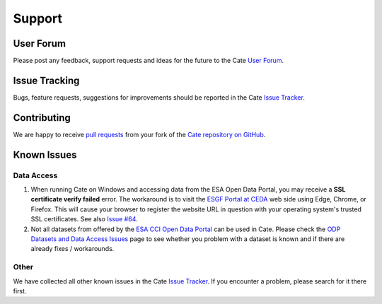 .. _User Forum: https://groups.google.com/forum/#!forum/cci-tools
.. _Issue Tracker: https://github.com/CCI-Tools/cate/issues

.. _pull requests: https://help.github.com/articles/creating-a-pull-request-from-a-fork/
.. _Cate repository on GitHub: https://github.com/CCI-Tools/cate

.. _ESGF Portal at CEDA: https://esgf-index1.ceda.ac.uk/projects/esgf-ceda/
.. _ODP Datasets and Data Access Issues: https://github.com/CCI-Tools/cate/wiki/Problems-with-ODP-datasets-and-access
.. _ESA CCI Open Data Portal: http://cci.esa.int/
.. _Issue #64: https://github.com/CCI-Tools/cate/issues/64


=======
Support
=======


User Forum
==========

Please post any feedback, support requests and ideas for the future to the Cate `User Forum`_.


Issue Tracking
==============

Bugs, feature requests, suggestions for improvements should be reported in the Cate `Issue Tracker`_.


Contributing
============

We are happy to receive `pull requests`_ from your fork of the `Cate repository on GitHub`_.


Known Issues
============

Data Access
-----------

1. When running Cate on Windows and accessing data from the ESA Open Data Portal,
   you may receive a **SSL certificate verify failed** error.
   The workaround is to visit the `ESGF Portal at CEDA`_ web side using Edge, Chrome, or Firefox.
   This will cause your browser to register the website URL in question with your operating system's
   trusted SSL certificates. See also `Issue #64`_.

2. Not all datasets from offered by the `ESA CCI Open Data Portal`_ can be used in Cate.
   Please check the `ODP Datasets and Data Access Issues`_ page to see whether you problem with
   a dataset is known and if there are already fixes / workarounds.


Other
-----

We have collected all other known issues in the Cate `Issue Tracker`_. If you encounter a problem,
please search for it there first.
